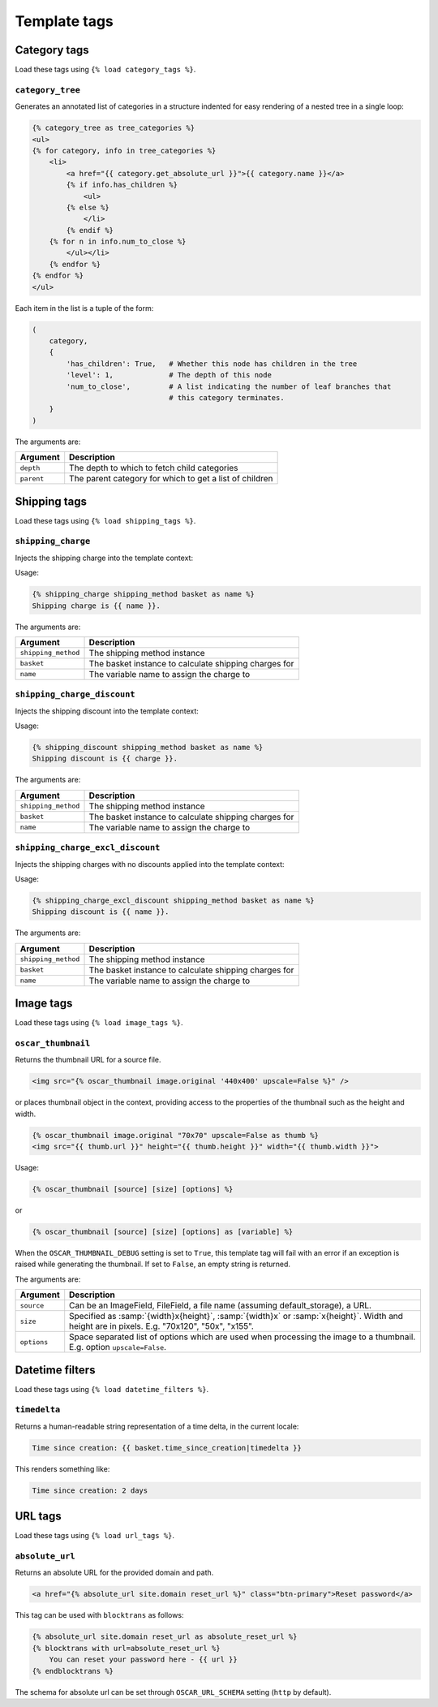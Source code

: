 =============
Template tags
=============

Category tags
-------------

Load these tags using ``{% load category_tags %}``.

``category_tree``
~~~~~~~~~~~~~~~~~

Generates an annotated list of categories in a structure indented for easy
rendering of a nested tree in a single loop:

.. code-block:: html+django

    {% category_tree as tree_categories %}
    <ul>
    {% for category, info in tree_categories %}
        <li>
            <a href="{{ category.get_absolute_url }}">{{ category.name }}</a>
            {% if info.has_children %}
                <ul>
            {% else %}
                </li>
            {% endif %}
        {% for n in info.num_to_close %}
            </ul></li>
        {% endfor %}
    {% endfor %}
    </ul>

Each item in the list is a tuple of the form:

.. code-block:: python

    (
        category,
        {
            'has_children': True,   # Whether this node has children in the tree
            'level': 1,             # The depth of this node
            'num_to_close',         # A list indicating the number of leaf branches that
                                    # this category terminates.
        }
    )

The arguments are:

===================  =====================================================
Argument             Description
===================  =====================================================
``depth``            The depth to which to fetch child categories
``parent``           The parent category for which to get a list of children
===================  =====================================================

Shipping tags
-------------

Load these tags using ``{% load shipping_tags %}``.

``shipping_charge``
~~~~~~~~~~~~~~~~~~~

Injects the shipping charge into the template context:

Usage:

.. code-block:: html+django

   {% shipping_charge shipping_method basket as name %}
   Shipping charge is {{ name }}.

The arguments are:

===================  =====================================================
Argument             Description
===================  =====================================================
``shipping_method``  The shipping method instance
``basket``           The basket instance to calculate shipping charges for
``name``             The variable name to assign the charge to
===================  =====================================================

``shipping_charge_discount``
~~~~~~~~~~~~~~~~~~~~~~~~~~~~

Injects the shipping discount into the template context:

Usage:

.. code-block:: html+django

   {% shipping_discount shipping_method basket as name %}
   Shipping discount is {{ charge }}.

The arguments are:

===================  =====================================================
Argument             Description
===================  =====================================================
``shipping_method``  The shipping method instance
``basket``           The basket instance to calculate shipping charges for
``name``             The variable name to assign the charge to
===================  =====================================================

``shipping_charge_excl_discount``
~~~~~~~~~~~~~~~~~~~~~~~~~~~~~~~~~

Injects the shipping charges with no discounts applied into the template context:

Usage:

.. code-block:: html+django

   {% shipping_charge_excl_discount shipping_method basket as name %}
   Shipping discount is {{ name }}.

The arguments are:

===================  =====================================================
Argument             Description
===================  =====================================================
``shipping_method``  The shipping method instance
``basket``           The basket instance to calculate shipping charges for
``name``             The variable name to assign the charge to
===================  =====================================================

Image tags
----------

Load these tags using ``{% load image_tags %}``.

``oscar_thumbnail``
~~~~~~~~~~~~~~~~~~~

Returns the thumbnail URL for a source file.

.. code-block:: html+django

    <img src="{% oscar_thumbnail image.original '440x400' upscale=False %}" />

or places thumbnail object in the context, providing access to the properties of the
thumbnail such as the height and width.

.. code-block:: html+django

    {% oscar_thumbnail image.original "70x70" upscale=False as thumb %}
    <img src="{{ thumb.url }}" height="{{ thumb.height }}" width="{{ thumb.width }}">

Usage:

.. code-block:: html+django

    {% oscar_thumbnail [source] [size] [options] %}

or

.. code-block:: html+django

    {% oscar_thumbnail [source] [size] [options] as [variable] %}

When the ``OSCAR_THUMBNAIL_DEBUG`` setting is set to ``True``, this template tag will fail with an error if an exception is raised while generating the thumbnail. If set to ``False``, an empty string is returned.

The arguments are:

===================  =====================================================
Argument             Description
===================  =====================================================
``source``           Can be an ImageField, FileField, a file name (assuming default_storage), a URL.
``size``             Specified as :samp:`{width}x{height}`, :samp:`{width}x` or :samp:`x{height}`. Width and height are in pixels.
                     E.g. "70x120", "50x", "x155".
``options``          Space separated list of options which are used when processing the image to a thumbnail.
                     E.g. option ``upscale=False``.
===================  =====================================================


Datetime filters
-------------

Load these tags using ``{% load datetime_filters %}``.

``timedelta``
~~~~~~~~~~~~~~~~~

Returns a human-readable string representation of a time delta, in the current locale:

.. code-block:: html+django

    Time since creation: {{ basket.time_since_creation|timedelta }}

This renders something like:

.. code-block:: html

    Time since creation: 2 days


URL tags
-----------

Load these tags using ``{% load url_tags %}``.

``absolute_url``
~~~~~~~~~~~~~~~~~~

Returns an absolute URL for the provided domain and path.

.. code-block:: html+django

    <a href="{% absolute_url site.domain reset_url %}" class="btn-primary">Reset password</a>

This tag can be used with ``blocktrans`` as follows:

.. code-block:: html+django

    {% absolute_url site.domain reset_url as absolute_reset_url %}
    {% blocktrans with url=absolute_reset_url %}
        You can reset your password here - {{ url }}
    {% endblocktrans %}

The schema for absolute url can be set through ``OSCAR_URL_SCHEMA``
setting (``http`` by default).

